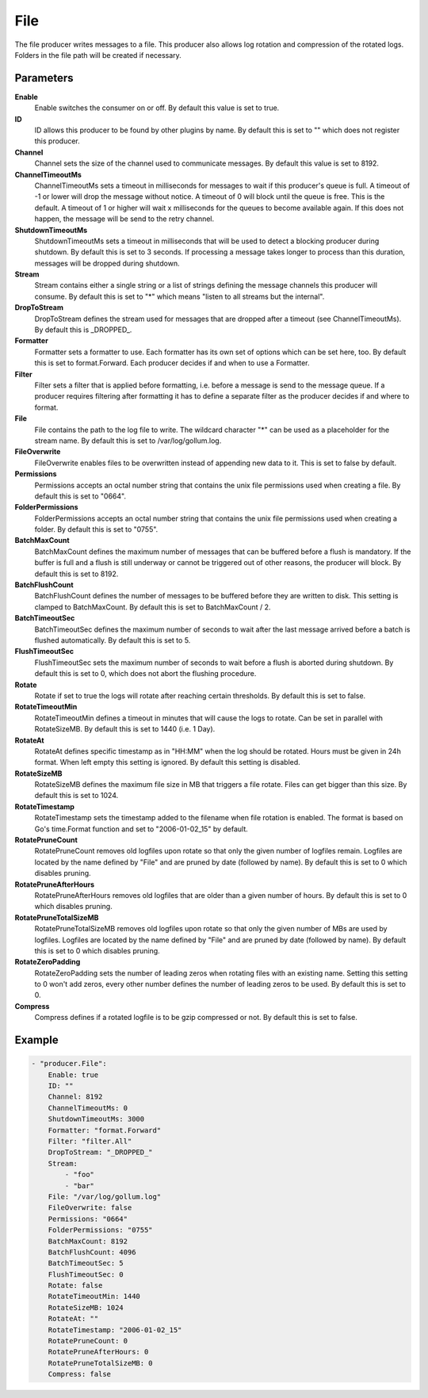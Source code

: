 File
====

The file producer writes messages to a file.
This producer also allows log rotation and compression of the rotated logs.
Folders in the file path will be created if necessary.


Parameters
----------

**Enable**
  Enable switches the consumer on or off.
  By default this value is set to true.

**ID**
  ID allows this producer to be found by other plugins by name.
  By default this is set to "" which does not register this producer.

**Channel**
  Channel sets the size of the channel used to communicate messages.
  By default this value is set to 8192.

**ChannelTimeoutMs**
  ChannelTimeoutMs sets a timeout in milliseconds for messages to wait if this producer's queue is full.
  A timeout of -1 or lower will drop the message without notice.
  A timeout of 0 will block until the queue is free.
  This is the default.
  A timeout of 1 or higher will wait x milliseconds for the queues to become available again.
  If this does not happen, the message will be send to the retry channel.

**ShutdownTimeoutMs**
  ShutdownTimeoutMs sets a timeout in milliseconds that will be used to detect a blocking producer during shutdown.
  By default this is set to 3 seconds.
  If processing a message takes longer to process than this duration, messages will be dropped during shutdown.

**Stream**
  Stream contains either a single string or a list of strings defining the message channels this producer will consume.
  By default this is set to "*" which means "listen to all streams but the internal".

**DropToStream**
  DropToStream defines the stream used for messages that are dropped after a timeout (see ChannelTimeoutMs).
  By default this is _DROPPED_.

**Formatter**
  Formatter sets a formatter to use.
  Each formatter has its own set of options which can be set here, too.
  By default this is set to format.Forward.
  Each producer decides if and when to use a Formatter.

**Filter**
  Filter sets a filter that is applied before formatting, i.e. before a message is send to the message queue.
  If a producer requires filtering after formatting it has to define a separate filter as the producer decides if and where to format.

**File**
  File contains the path to the log file to write.
  The wildcard character "*" can be used as a placeholder for the stream name.
  By default this is set to /var/log/gollum.log.

**FileOverwrite**
  FileOverwrite enables files to be overwritten instead of appending new data to it.
  This is set to false by default.

**Permissions**
  Permissions accepts an octal number string that contains the unix file permissions used when creating a file.
  By default this is set to "0664".

**FolderPermissions**
  FolderPermissions accepts an octal number string that contains the unix file permissions used when creating a folder.
  By default this is set to "0755".

**BatchMaxCount**
  BatchMaxCount defines the maximum number of messages that can be buffered before a flush is mandatory.
  If the buffer is full and a flush is still underway or cannot be triggered out of other reasons, the producer will block.
  By default this is set to 8192.

**BatchFlushCount**
  BatchFlushCount defines the number of messages to be buffered before they are written to disk.
  This setting is clamped to BatchMaxCount.
  By default this is set to BatchMaxCount / 2.

**BatchTimeoutSec**
  BatchTimeoutSec defines the maximum number of seconds to wait after the last message arrived before a batch is flushed automatically.
  By default this is set to 5.

**FlushTimeoutSec**
  FlushTimeoutSec sets the maximum number of seconds to wait before a flush is aborted during shutdown.
  By default this is set to 0, which does not abort the flushing procedure.

**Rotate**
  Rotate if set to true the logs will rotate after reaching certain thresholds.
  By default this is set to false.

**RotateTimeoutMin**
  RotateTimeoutMin defines a timeout in minutes that will cause the logs to rotate.
  Can be set in parallel with RotateSizeMB.
  By default this is set to 1440 (i.e. 1 Day).

**RotateAt**
  RotateAt defines specific timestamp as in "HH:MM" when the log should be rotated.
  Hours must be given in 24h format.
  When left empty this setting is ignored.
  By default this setting is disabled.

**RotateSizeMB**
  RotateSizeMB defines the maximum file size in MB that triggers a file rotate.
  Files can get bigger than this size.
  By default this is set to 1024.

**RotateTimestamp**
  RotateTimestamp sets the timestamp added to the filename when file rotation is enabled.
  The format is based on Go's time.Format function and set to "2006-01-02_15" by default.

**RotatePruneCount**
  RotatePruneCount removes old logfiles upon rotate so that only the given number of logfiles remain.
  Logfiles are located by the name defined by "File" and are pruned by date (followed by name).
  By default this is set to 0 which disables pruning.

**RotatePruneAfterHours**
  RotatePruneAfterHours removes old logfiles that are older than a given number of hours.
  By default this is set to 0 which disables pruning.

**RotatePruneTotalSizeMB**
  RotatePruneTotalSizeMB removes old logfiles upon rotate so that only the given number of MBs are used by logfiles.
  Logfiles are located by the name defined by "File" and are pruned by date (followed by name).
  By default this is set to 0 which disables pruning.

**RotateZeroPadding**
  RotateZeroPadding sets the number of leading zeros when rotating files with an existing name.
  Setting this setting to 0 won't add zeros, every other number defines the number of leading zeros to be used.
  By default this is set to 0.

**Compress**
  Compress defines if a rotated logfile is to be gzip compressed or not.
  By default this is set to false.

Example
-------

.. code-block:: yaml

	- "producer.File":
	    Enable: true
	    ID: ""
	    Channel: 8192
	    ChannelTimeoutMs: 0
	    ShutdownTimeoutMs: 3000
	    Formatter: "format.Forward"
	    Filter: "filter.All"
	    DropToStream: "_DROPPED_"
	    Stream:
	        - "foo"
	        - "bar"
	    File: "/var/log/gollum.log"
	    FileOverwrite: false
	    Permissions: "0664"
	    FolderPermissions: "0755"
	    BatchMaxCount: 8192
	    BatchFlushCount: 4096
	    BatchTimeoutSec: 5
	    FlushTimeoutSec: 0
	    Rotate: false
	    RotateTimeoutMin: 1440
	    RotateSizeMB: 1024
	    RotateAt: ""
	    RotateTimestamp: "2006-01-02_15"
	    RotatePruneCount: 0
	    RotatePruneAfterHours: 0
	    RotatePruneTotalSizeMB: 0
	    Compress: false
